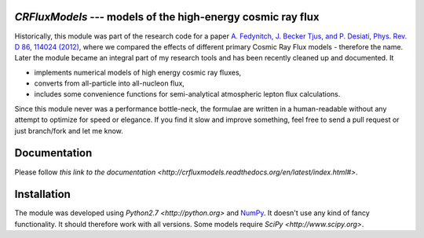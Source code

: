 `CRFluxModels` --- models of the high-energy cosmic ray flux
--------------------------------------------------------------

Historically, this module was part of the research code for a paper 
`A. Fedynitch, J. Becker Tjus, and P. Desiati, Phys. Rev. D 86, 114024 
(2012) <http://journals.aps.org/prd/abstract/10.1103/PhysRevD.86.114024>`_, 
where we compared the effects of different primary Cosmic Ray Flux models - therefore
the name. Later the module became an integral part of my research tools and has been
recently cleaned up and documented. It

- implements numerical models of high energy cosmic ray fluxes, 
- converts from all-particle into all-nucleon flux,
- includes some convenience functions for semi-analytical atmospheric lepton flux calculations.

Since this module never was a performance bottle-neck, the formulae are written in a human-readable 
without any attempt to optimize for speed or elegance. If you find it slow and improve
something, feel free to send a pull request or just branch/fork and let me know.


Documentation
-------------

Please follow `this link to the documentation <http://crfluxmodels.readthedocs.org/en/latest/index.html#>`.

Installation
------------

The module was developed using 
`Python2.7 <http://python.org>` and `NumPy <http://www.numpy.org>`_. It doesn't use any kind of fancy functionality.
It should therefore work with all versions. Some models require `SciPy <http://www.scipy.org>`.